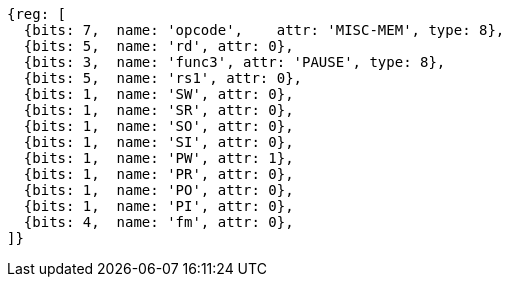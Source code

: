 //# 4 "Zihintpause" Pause Hint, Version 1.0

[wavedrom, ,]
....
{reg: [
  {bits: 7,  name: 'opcode',    attr: 'MISC-MEM', type: 8},
  {bits: 5,  name: 'rd', attr: 0},
  {bits: 3,  name: 'func3', attr: 'PAUSE', type: 8},
  {bits: 5,  name: 'rs1', attr: 0},
  {bits: 1,  name: 'SW', attr: 0},
  {bits: 1,  name: 'SR', attr: 0},
  {bits: 1,  name: 'SO', attr: 0},
  {bits: 1,  name: 'SI', attr: 0},
  {bits: 1,  name: 'PW', attr: 1},
  {bits: 1,  name: 'PR', attr: 0},
  {bits: 1,  name: 'PO', attr: 0},
  {bits: 1,  name: 'PI', attr: 0},
  {bits: 4,  name: 'fm', attr: 0},
]}
....

